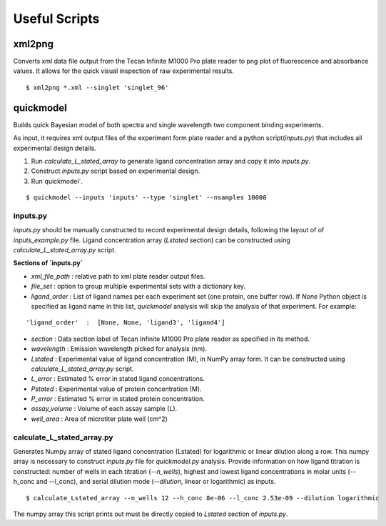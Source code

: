 **************
Useful Scripts
**************

.. highlight:: bash

xml2png
=======

Converts xml data file output from the Tecan Infinite M1000 Pro plate reader to png plot of fluorescence and absorbance values. It allows for the quick visual inspection of raw experimental results.

::

    $ xml2png *.xml --singlet 'singlet_96'


quickmodel
==========

Builds quick Bayesian model of both spectra and single wavelength two component binding experiments.

As input, it requires xml output files of the experiment form plate reader and a python script(`inputs.py`) that includes all experimental design details.

1. Run `calculate_L_stated_array` to generate ligand concentration array and copy it into `inputs.py`.
2. Construct `inputs.py` script based on experimental design.
3. Run`quickmodel`.

::

    $ quickmodel --inputs 'inputs' --type 'singlet' --nsamples 10000


inputs.py
---------

`inputs.py` should be manually constructed to record experimental design details, following the layout of of `inputs_example.py` file.
Ligand concentration array (`Lstated` section) can be constructed using `calculate_L_stated_array.py` script.

**Sections of `inputs.py`**

- `xml_file_path` : relative path to xml plate reader output files.
- `file_set` : option to group multiple experimental sets with a dictionary key.
- `ligand_order` : List of ligand names per each experiment set (one protein, one buffer row). If `None` Python object is specified as ligand name in this list, `quickmodel` analysis will skip the analysis of that experiment. For example:
::

    'ligand_order'  :  [None, None, 'ligand3', 'ligand4']


- `section` : Data section label of Tecan Infinite M1000 Pro plate reader as specified in its method.
- `wavelength` : Emission wavelength picked for analysis (nm).
- `Lstated` : Experimental value of ligand concentration (M), in NumPy array form. It can be constructed using `calculate_L_stated_array.py` script.
- `L_error` : Estimated % error in stated ligand concentrations.
- `Pstated` : Experimental value of protein concentration (M).
- `P_error` : Estimated % error in stated protein concentration.
- `assay_volume` : Volume of each assay sample (L).
- `well_area` : Area of microtiter plate well (cm^2)


calculate_L_stated_array.py
---------------------------

Generates Numpy array of stated ligand concentration (Lstated) for logarithmic or linear dilution along a row. This numpy array is necessary to construct `inputs.py` file for `quickmodel.py` analysis.
Provide information on how ligand titration is constructed: number of wells in each titration (`--n_wells`), highest and lowest ligand concentrations in molar units (--h_conc and --l_conc), and serial dilution mode (`--dilution`, linear or logarithmic) as inputs.

::

    $ calculate_Lstated_array --n_wells 12 --h_conc 8e-06 --l_conc 2.53e-09 --dilution logarithmic

The numpy array this script prints out must be directly copied to `Lstated` section of `inputs.py`.




